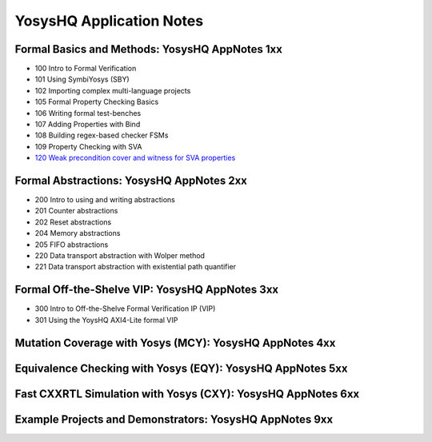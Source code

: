 YosysHQ Application Notes
=========================


Formal Basics and Methods: YosysHQ AppNotes 1xx
-----------------------------------------------

- 100 Intro to Formal Verification
- 101 Using SymbiYosys (SBY)
- 102 Importing complex multi-language projects
- 105 Formal Property Checking Basics
- 106 Writing formal test-benches
- 107 Adding Properties with Bind
- 108 Building regex-based checker FSMs
- 109 Property Checking with SVA
- `120 Weak precondition cover and witness for SVA properties <https://yosyshq-docs.readthedocs.io/projects/AppNote120>`_


Formal Abstractions: YosysHQ AppNotes 2xx
-----------------------------------------

- 200 Intro to using and writing abstractions
- 201 Counter abstractions
- 202 Reset abstractions
- 204 Memory abstractions
- 205 FIFO abstractions
- 220 Data transport abstraction with Wolper method
- 221 Data transport abstraction with existential path quantifier


Formal Off-the-Shelve VIP: YosysHQ AppNotes 3xx
-----------------------------------------------

- 300 Intro to Off-the-Shelve Formal Verification IP (VIP)
- 301 Using the YoysHQ AXI4-Lite formal VIP


Mutation Coverage with Yosys (MCY): YosysHQ AppNotes 4xx
--------------------------------------------------------


Equivalence Checking with Yosys (EQY): YosysHQ AppNotes 5xx
-----------------------------------------------------------


Fast CXXRTL Simulation with Yosys (CXY): YosysHQ AppNotes 6xx
-------------------------------------------------------------


Example Projects and Demonstrators: YosysHQ AppNotes 9xx
--------------------------------------------------------


